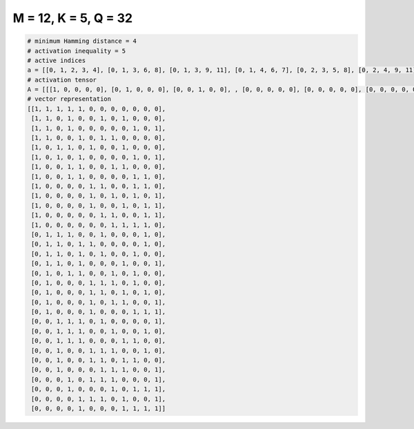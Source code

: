 
=====================
M = 12, K = 5, Q = 32
=====================

.. code-block:: python

    # minimum Hamming distance = 4
    # activation inequality = 5
    # active indices
    a = [[0, 1, 2, 3, 4], [0, 1, 3, 6, 8], [0, 1, 3, 9, 11], [0, 1, 4, 6, 7], [0, 2, 3, 5, 8], [0, 2, 4, 9, 11], [0, 3, 4, 7, 8], [0, 3, 4, 9, 10], [0, 5, 6, 9, 10], [0, 5, 7, 9, 11], [0, 5, 8, 10, 11], [0, 6, 7, 10, 11], [0, 7, 8, 9, 10], [1, 2, 3, 6, 10], [1, 2, 4, 5, 10], [1, 2, 4, 6, 9], [1, 2, 4, 8, 11], [1, 3, 4, 7, 9], [1, 5, 6, 7, 9], [1, 5, 6, 8, 10], [1, 5, 7, 8, 11], [1, 5, 9, 10, 11], [2, 3, 4, 6, 11], [2, 3, 4, 7, 10], [2, 3, 4, 8, 9], [2, 5, 6, 7, 10], [2, 5, 6, 8, 9], [2, 6, 7, 8, 11], [3, 5, 6, 7, 11], [3, 7, 9, 10, 11], [4, 5, 6, 8, 11], [4, 8, 9, 10, 11]]
    # activation tensor
    A = [[[1, 0, 0, 0, 0], [0, 1, 0, 0, 0], [0, 0, 1, 0, 0], , [0, 0, 0, 0, 0], [0, 0, 0, 0, 0], [0, 0, 0, 0, 0]], [[1, 0, 0, 0, 0], [0, 1, 0, 0, 0], [0, 0, 0, 0, 0], , [0, 0, 0, 0, 0], [0, 0, 0, 0, 0], [0, 0, 0, 0, 0]], [[1, 0, 0, 0, 0], [0, 1, 0, 0, 0], [0, 0, 0, 0, 0], , [0, 0, 0, 1, 0], [0, 0, 0, 0, 0], [0, 0, 0, 0, 1]], , [[0, 0, 0, 0, 0], [0, 0, 0, 0, 0], [0, 0, 0, 0, 0], , [0, 0, 1, 0, 0], [0, 0, 0, 1, 0], [0, 0, 0, 0, 1]], [[0, 0, 0, 0, 0], [0, 0, 0, 0, 0], [0, 0, 0, 0, 0], , [0, 0, 0, 0, 0], [0, 0, 0, 0, 0], [0, 0, 0, 0, 1]], [[0, 0, 0, 0, 0], [0, 0, 0, 0, 0], [0, 0, 0, 0, 0], , [0, 0, 1, 0, 0], [0, 0, 0, 1, 0], [0, 0, 0, 0, 1]]]
    # vector representation
    [[1, 1, 1, 1, 1, 0, 0, 0, 0, 0, 0, 0],
     [1, 1, 0, 1, 0, 0, 1, 0, 1, 0, 0, 0],
     [1, 1, 0, 1, 0, 0, 0, 0, 0, 1, 0, 1],
     [1, 1, 0, 0, 1, 0, 1, 1, 0, 0, 0, 0],
     [1, 0, 1, 1, 0, 1, 0, 0, 1, 0, 0, 0],
     [1, 0, 1, 0, 1, 0, 0, 0, 0, 1, 0, 1],
     [1, 0, 0, 1, 1, 0, 0, 1, 1, 0, 0, 0],
     [1, 0, 0, 1, 1, 0, 0, 0, 0, 1, 1, 0],
     [1, 0, 0, 0, 0, 1, 1, 0, 0, 1, 1, 0],
     [1, 0, 0, 0, 0, 1, 0, 1, 0, 1, 0, 1],
     [1, 0, 0, 0, 0, 1, 0, 0, 1, 0, 1, 1],
     [1, 0, 0, 0, 0, 0, 1, 1, 0, 0, 1, 1],
     [1, 0, 0, 0, 0, 0, 0, 1, 1, 1, 1, 0],
     [0, 1, 1, 1, 0, 0, 1, 0, 0, 0, 1, 0],
     [0, 1, 1, 0, 1, 1, 0, 0, 0, 0, 1, 0],
     [0, 1, 1, 0, 1, 0, 1, 0, 0, 1, 0, 0],
     [0, 1, 1, 0, 1, 0, 0, 0, 1, 0, 0, 1],
     [0, 1, 0, 1, 1, 0, 0, 1, 0, 1, 0, 0],
     [0, 1, 0, 0, 0, 1, 1, 1, 0, 1, 0, 0],
     [0, 1, 0, 0, 0, 1, 1, 0, 1, 0, 1, 0],
     [0, 1, 0, 0, 0, 1, 0, 1, 1, 0, 0, 1],
     [0, 1, 0, 0, 0, 1, 0, 0, 0, 1, 1, 1],
     [0, 0, 1, 1, 1, 0, 1, 0, 0, 0, 0, 1],
     [0, 0, 1, 1, 1, 0, 0, 1, 0, 0, 1, 0],
     [0, 0, 1, 1, 1, 0, 0, 0, 1, 1, 0, 0],
     [0, 0, 1, 0, 0, 1, 1, 1, 0, 0, 1, 0],
     [0, 0, 1, 0, 0, 1, 1, 0, 1, 1, 0, 0],
     [0, 0, 1, 0, 0, 0, 1, 1, 1, 0, 0, 1],
     [0, 0, 0, 1, 0, 1, 1, 1, 0, 0, 0, 1],
     [0, 0, 0, 1, 0, 0, 0, 1, 0, 1, 1, 1],
     [0, 0, 0, 0, 1, 1, 1, 0, 1, 0, 0, 1],
     [0, 0, 0, 0, 1, 0, 0, 0, 1, 1, 1, 1]]

